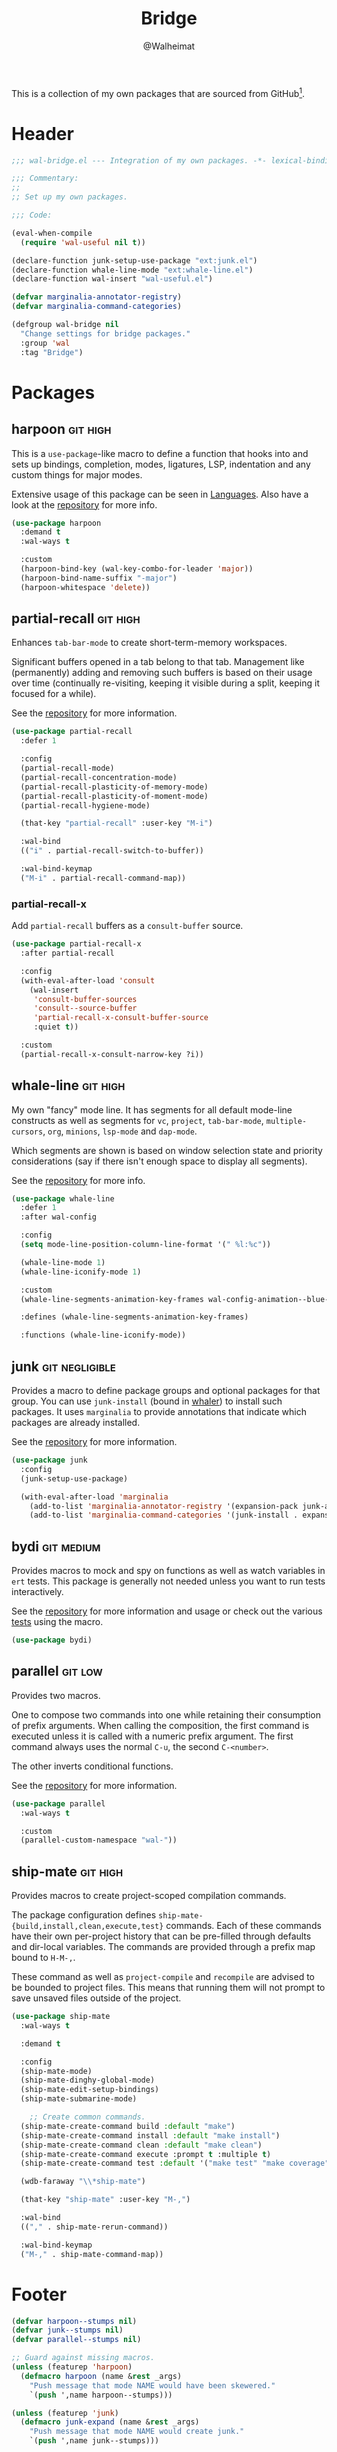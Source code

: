 #+TITLE: Bridge
#+AUTHOR: @Walheimat
#+PROPERTY: header-args:emacs-lisp :tangle (wal-tangle-target)
#+TAGS: { package : builtin(b) melpa(m) gnu(e) nongnu(n) git(g) }
#+TAGS: { usage : negligible(i) low(l) medium(u) high(h) }

This is a collection of my own packages that are sourced from GitHub[fn:1].

* Header
:PROPERTIES:
:VISIBILITY: folded
:END:

#+BEGIN_SRC emacs-lisp
;;; wal-bridge.el --- Integration of my own packages. -*- lexical-binding: t -*-

;;; Commentary:
;;
;; Set up my own packages.

;;; Code:

(eval-when-compile
  (require 'wal-useful nil t))

(declare-function junk-setup-use-package "ext:junk.el")
(declare-function whale-line-mode "ext:whale-line.el")
(declare-function wal-insert "wal-useful.el")

(defvar marginalia-annotator-registry)
(defvar marginalia-command-categories)

(defgroup wal-bridge nil
  "Change settings for bridge packages."
  :group 'wal
  :tag "Bridge")
#+END_SRC

* Packages

** harpoon                                                     :git:high:
:PROPERTIES:
:UNNUMBERED: t
:END:

This is a =use-package=-like macro to define a function that hooks into and sets up bindings, completion, modes, ligatures, LSP, indentation and any custom things for major modes.

Extensive usage of this package can be seen in [[file:wal-lang.org][Languages]]. Also have a look at the [[https://github.com/Walheimat/harpoon][repository]] for more info.

#+begin_src emacs-lisp
(use-package harpoon
  :demand t
  :wal-ways t

  :custom
  (harpoon-bind-key (wal-key-combo-for-leader 'major))
  (harpoon-bind-name-suffix "-major")
  (harpoon-whitespace 'delete))
#+end_src

** partial-recall                                                  :git:high:
:PROPERTIES:
:UNNUMBERED: t
:END:

Enhances =tab-bar-mode= to create short-term-memory workspaces.

Significant buffers opened in a tab belong to that tab. Management like (permanently) adding and removing such buffers is based on their usage over time (continually re-visiting, keeping it visible during a split, keeping it focused for a while).

See the [[https://github.com/Walheimat/partial-recall][repository]] for more information.

#+begin_src emacs-lisp
(use-package partial-recall
  :defer 1

  :config
  (partial-recall-mode)
  (partial-recall-concentration-mode)
  (partial-recall-plasticity-of-memory-mode)
  (partial-recall-plasticity-of-moment-mode)
  (partial-recall-hygiene-mode)

  (that-key "partial-recall" :user-key "M-i")

  :wal-bind
  (("i" . partial-recall-switch-to-buffer))

  :wal-bind-keymap
  ("M-i" . partial-recall-command-map))
#+end_src

*** partial-recall-x
:PROPERTIES:
:UNNUMBERED: t
:END:

Add =partial-recall= buffers as a =consult-buffer= source.

#+begin_src emacs-lisp
(use-package partial-recall-x
  :after partial-recall

  :config
  (with-eval-after-load 'consult
    (wal-insert
     'consult-buffer-sources
     'consult--source-buffer
     'partial-recall-x-consult-buffer-source
     :quiet t))

  :custom
  (partial-recall-x-consult-narrow-key ?i))
#+end_src

** whale-line                                                      :git:high:
:PROPERTIES:
:UNNUMBERED: t
:END:

My own "fancy" mode line. It has segments for all default mode-line constructs as well as segments for =vc=, =project=, =tab-bar-mode=, =multiple-cursors=, =org=, =minions=, =lsp-mode= and =dap-mode=.

Which segments are shown is based on window selection state and priority considerations (say if there isn't enough space to display all segments).

See the [[https://github.com/Walheimat/whale-line][repository]] for more info.

#+BEGIN_SRC emacs-lisp
(use-package whale-line
  :defer 1
  :after wal-config

  :config
  (setq mode-line-position-column-line-format '(" %l:%c"))

  (whale-line-mode 1)
  (whale-line-iconify-mode 1)

  :custom
  (whale-line-segments-animation-key-frames wal-config-animation--blue-whale-key-frames)

  :defines (whale-line-segments-animation-key-frames)

  :functions (whale-line-iconify-mode))
#+END_SRC

** junk                                                      :git:negligible:
:PROPERTIES:
:UNNUMBERED: t
:END:

Provides a macro to define package groups and optional packages for that group. You can use =junk-install= (bound in [[file:wal-config.org::* Command Map][whaler]]) to install such packages. It uses =marginalia= to provide annotations that indicate which packages are already installed.

See the [[https://github.com/Walheimat/junk][repository]] for more information.

#+begin_src emacs-lisp
(use-package junk
  :config
  (junk-setup-use-package)

  (with-eval-after-load 'marginalia
    (add-to-list 'marginalia-annotator-registry '(expansion-pack junk-annotate builtin none))
    (add-to-list 'marginalia-command-categories '(junk-install . expansion-pack))))
#+end_src

** bydi                                                          :git:medium:
:PROPERTIES:
:UNNUMBERED: t
:END:

Provides macros to mock and spy on functions as well as watch variables in =ert= tests. This package is generally not needed unless you want to run tests interactively.

See the [[https://github.com/Walheimat/bydi][repository]] for more information and usage or check out the various [[file:../test/][tests]] using the macro.

#+BEGIN_SRC emacs-lisp
(use-package bydi)
#+END_SRC

** parallel                                                         :git:low:
:PROPERTIES:
:UNNUMBERED: t
:END:

Provides two macros.

One to compose two commands into one while retaining their consumption of prefix arguments. When calling the composition, the first command is executed unless it is called with a numeric prefix argument. The first command always uses the normal =C-u=, the second =C-<number>=.

The other inverts conditional functions.

See the [[https://github.com/Walheimat/parallel][repository]] for more information.

#+begin_src emacs-lisp
(use-package parallel
  :wal-ways t

  :custom
  (parallel-custom-namespace "wal-"))
#+end_src

** ship-mate                                                       :git:high:
:PROPERTIES:
:UNNUMBERED: t
:END:

Provides macros to create project-scoped compilation commands.

The package configuration defines =ship-mate-{build,install,clean,execute,test}= commands. Each of these commands have their own per-project history that can be pre-filled through defaults and dir-local variables. The commands are provided through a prefix map bound to =H-M-,=.

These command as well as =project-compile= and =recompile= are advised to be bounded to project files. This means that running them will not prompt to save unsaved files outside of the project.

#+begin_src emacs-lisp
(use-package ship-mate
  :wal-ways t

  :demand t

  :config
  (ship-mate-mode)
  (ship-mate-dinghy-global-mode)
  (ship-mate-edit-setup-bindings)
  (ship-mate-submarine-mode)

    ;; Create common commands.
  (ship-mate-create-command build :default "make")
  (ship-mate-create-command install :default "make install")
  (ship-mate-create-command clean :default "make clean")
  (ship-mate-create-command execute :prompt t :multiple t)
  (ship-mate-create-command test :default '("make test" "make coverage"))

  (wdb-faraway "\\*ship-mate")

  (that-key "ship-mate" :user-key "M-,")

  :wal-bind
  (("," . ship-mate-rerun-command))

  :wal-bind-keymap
  ("M-," . ship-mate-command-map))
#+end_src

* Footer
:PROPERTIES:
:VISIBILITY: folded
:END:

#+BEGIN_SRC emacs-lisp
(defvar harpoon--stumps nil)
(defvar junk--stumps nil)
(defvar parallel--stumps nil)

;; Guard against missing macros.
(unless (featurep 'harpoon)
  (defmacro harpoon (name &rest _args)
    "Push message that mode NAME would have been skewered."
    `(push ',name harpoon--stumps)))

(unless (featurep 'junk)
  (defmacro junk-expand (name &rest _args)
    "Push message that mode NAME would create junk."
    `(push ',name junk--stumps)))

(unless (featurep 'parallel)
  (defmacro parallel (a b)
    "Push message that A and B would have been parallelized."
    `(push ',(intern (concat (symbol-name a) (symbol-name b))) parallel--stumps))

  (defmacro parallel-mirror (a &rest _r)
    "Push message that A would have been mirrored."
    `(push ',(intern (concat (symbol-name a) "-mirror")) parallel--stumps)))

(provide 'wal-bridge)

;;; wal-bridge.el ends here
#+END_SRC

* Footnotes

[fn:1] Using =package-vc-install=, see [[file:wal-package.org][Packages]].
